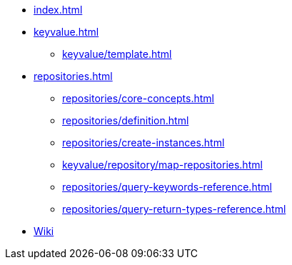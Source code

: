 * xref:index.adoc[]
* xref:keyvalue.adoc[]
** xref:keyvalue/template.adoc[]

* xref:repositories.adoc[]
** xref:repositories/core-concepts.adoc[]
** xref:repositories/definition.adoc[]
** xref:repositories/create-instances.adoc[]
** xref:keyvalue/repository/map-repositories.adoc[]
** xref:repositories/query-keywords-reference.adoc[]
** xref:repositories/query-return-types-reference.adoc[]

* https://github.com/spring-projects/spring-data-commons/wiki[Wiki]

